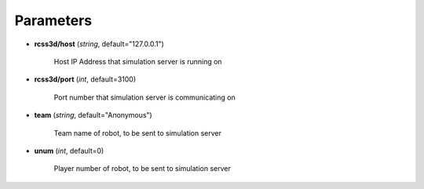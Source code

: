 Parameters
##########

* **rcss3d/host** (*string*, default="127.0.0.1")

    Host IP Address that simulation server is running on
    
* **rcss3d/port** (*int*, default=3100)

    Port number that simulation server is communicating on
    
* **team** (*string*, default="Anonymous")

    Team name of robot, to be sent to simulation server
    
* **unum** (*int*, default=0)

    Player number of robot, to be sent to simulation server